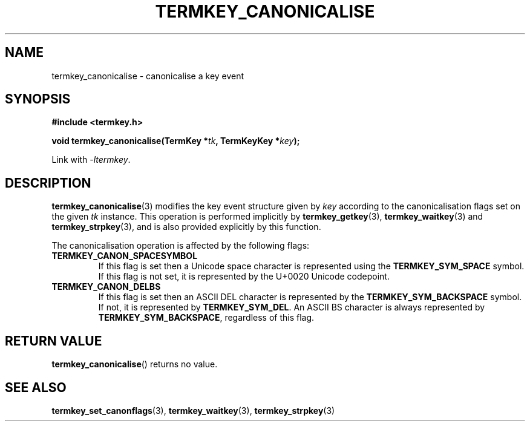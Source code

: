 .TH TERMKEY_CANONICALISE 3
.SH NAME
termkey_canonicalise \- canonicalise a key event
.SH SYNOPSIS
.nf
.B #include <termkey.h>
.sp
.BI "void termkey_canonicalise(TermKey *" tk ", TermKeyKey *" key );
.fi
.sp
Link with \fI-ltermkey\fP.
.SH DESCRIPTION
\fBtermkey_canonicalise\fP(3) modifies the key event structure given by \fIkey\fP according to the canonicalisation flags set on the given \fItk\fP instance. This operation is performed implicitly by \fBtermkey_getkey\fP(3), \fBtermkey_waitkey\fP(3) and \fBtermkey_strpkey\fP(3), and is also provided explicitly by this function.
.PP
The canonicalisation operation is affected by the following flags:
.TP
.B TERMKEY_CANON_SPACESYMBOL
If this flag is set then a Unicode space character is represented using the \fBTERMKEY_SYM_SPACE\fP symbol. If this flag is not set, it is represented by the U+0020 Unicode codepoint.
.TP
.B TERMKEY_CANON_DELBS
If this flag is set then an ASCII DEL character is represented by the \fBTERMKEY_SYM_BACKSPACE\fP symbol. If not, it is represented by \fBTERMKEY_SYM_DEL\fP. An ASCII BS character is always represented by \fBTERMKEY_SYM_BACKSPACE\fP, regardless of this flag.
.SH "RETURN VALUE"
\fBtermkey_canonicalise\fP() returns no value.
.SH "SEE ALSO"
.BR termkey_set_canonflags (3),
.BR termkey_waitkey (3),
.BR termkey_strpkey (3)
